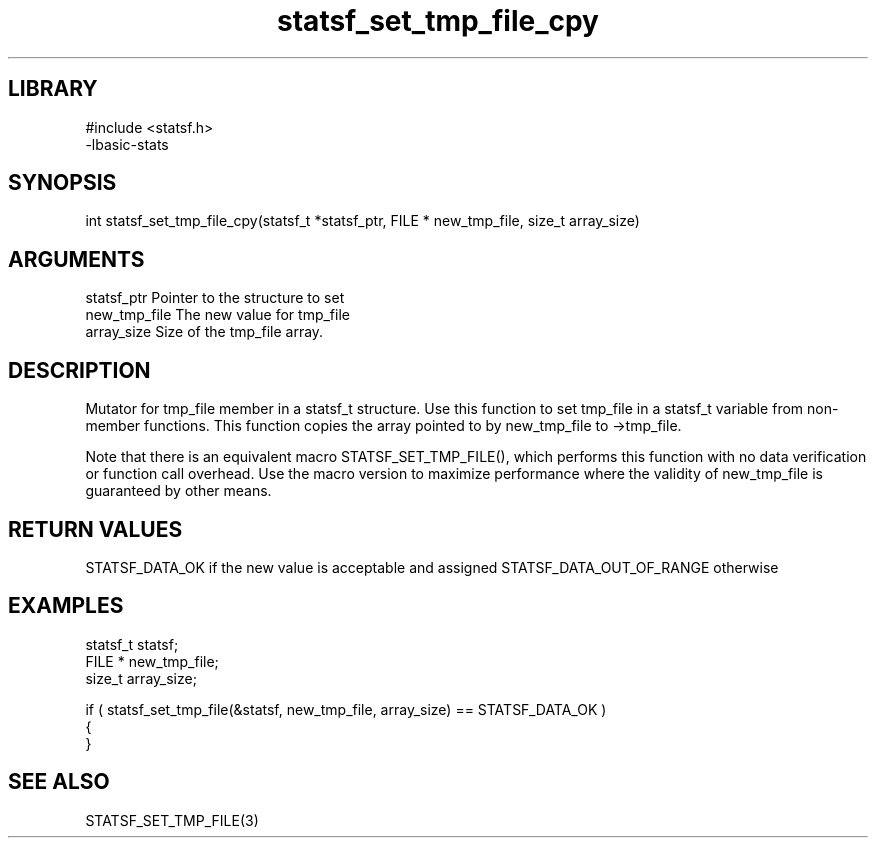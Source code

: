 \" Generated by c2man from statsf_set_tmp_file_cpy.c
.TH statsf_set_tmp_file_cpy 3

.SH LIBRARY
\" Indicate #includes, library name, -L and -l flags
.nf
.na
#include <statsf.h>
-lbasic-stats
.ad
.fi

\" Convention:
\" Underline anything that is typed verbatim - commands, etc.
.SH SYNOPSIS
.PP
int     statsf_set_tmp_file_cpy(statsf_t *statsf_ptr, FILE * new_tmp_file, size_t array_size)

.SH ARGUMENTS
.nf
.na
statsf_ptr      Pointer to the structure to set
new_tmp_file    The new value for tmp_file
array_size      Size of the tmp_file array.
.ad
.fi

.SH DESCRIPTION

Mutator for tmp_file member in a statsf_t structure.
Use this function to set tmp_file in a statsf_t variable
from non-member functions.  This function copies the array pointed to
by new_tmp_file to ->tmp_file.

Note that there is an equivalent macro STATSF_SET_TMP_FILE(), which performs
this function with no data verification or function call overhead.
Use the macro version to maximize performance where the validity
of new_tmp_file is guaranteed by other means.

.SH RETURN VALUES

STATSF_DATA_OK if the new value is acceptable and assigned
STATSF_DATA_OUT_OF_RANGE otherwise

.SH EXAMPLES
.nf
.na

statsf_t        statsf;
FILE *          new_tmp_file;
size_t          array_size;

if ( statsf_set_tmp_file(&statsf, new_tmp_file, array_size) == STATSF_DATA_OK )
{
}
.ad
.fi

.SH SEE ALSO

STATSF_SET_TMP_FILE(3)


